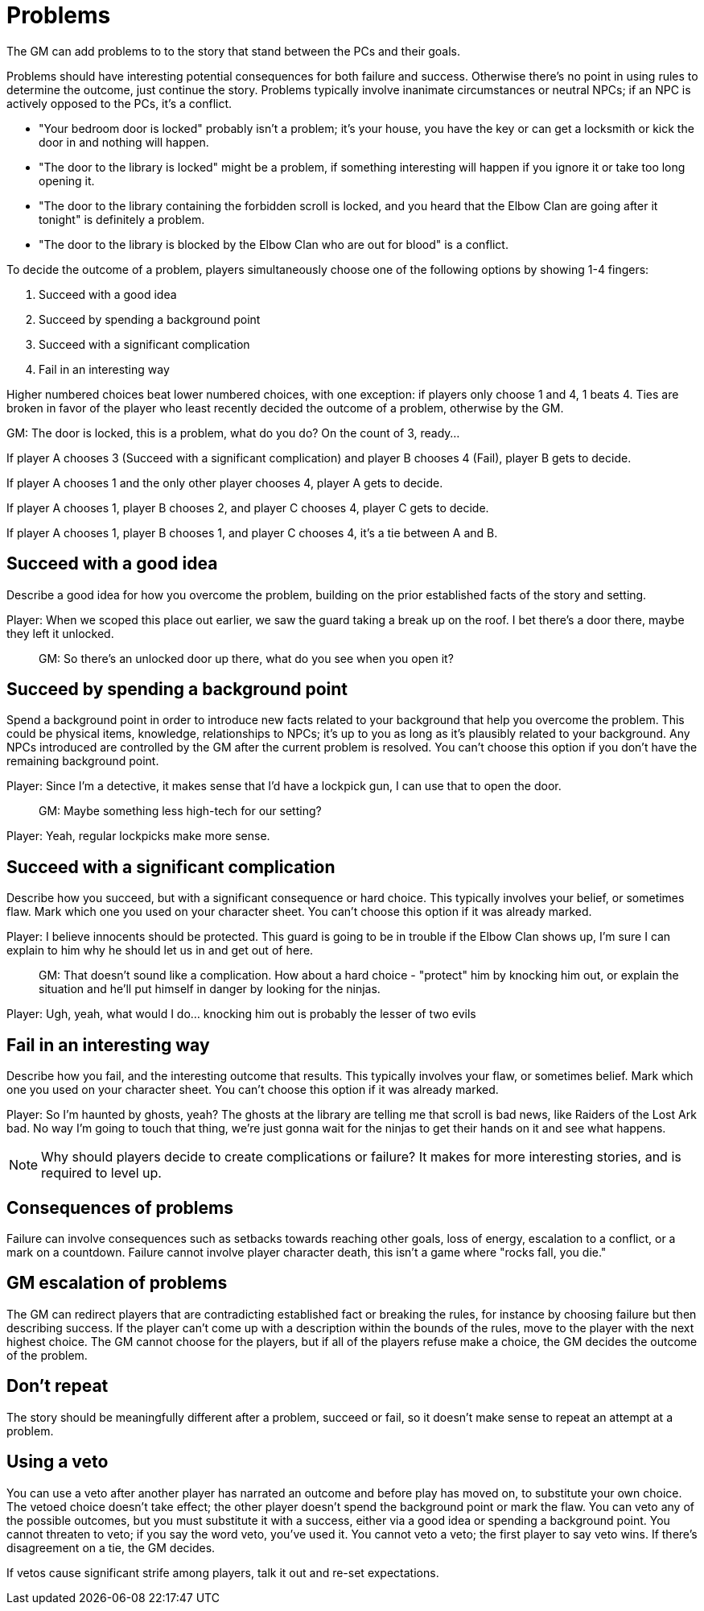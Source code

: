 [#problems]
= Problems

The GM can add problems to to the story that stand between the PCs and their goals.

Problems should have interesting potential consequences for both failure and success.
Otherwise there's no point in using rules to determine the outcome, just continue the story.
Problems typically involve inanimate circumstances or neutral NPCs; if an NPC is actively opposed to the PCs, it's a conflict.

****
* "Your bedroom door is locked" probably isn't a problem; it's your house, you have the key or can get a locksmith or kick the door in and nothing will happen.
* "The door to the library is locked" might be a problem, if something interesting will happen if you ignore it or take too long opening it.
* "The door to the library containing the forbidden scroll is locked, and you heard that the Elbow Clan are going after it tonight" is definitely a problem.
* "The door to the library is blocked by the Elbow Clan who are out for blood" is a conflict.
****

To decide the outcome of a problem, players simultaneously choose one of the following options by showing 1-4 fingers:

. Succeed with a good idea
. Succeed by spending a background point
. Succeed with a significant complication
. Fail in an interesting way

Higher numbered choices beat lower numbered choices, with one exception: if players only choose 1 and 4, 1 beats 4. Ties are broken in favor of the player who least recently decided the outcome of a problem, otherwise by the GM.

****
GM: The door is locked, this is a problem, what do you do?  On the count of 3, ready...

If player A chooses 3 (Succeed with a significant complication) and player B chooses 4 (Fail), player B gets to decide.

If player A chooses 1 and the only other player chooses 4, player A gets to decide.

If player A chooses 1, player B chooses 2, and player C chooses 4, player C gets to decide.

If player A chooses 1, player B chooses 1, and player C chooses 4, it's a tie between A and B.
****

== Succeed with a good idea
Describe a good idea for how you overcome the problem, building on the prior established facts of the story and setting.

****
Player: When we scoped this place out earlier, we saw the guard taking a break up on the roof. I bet there's a door there, maybe they left it unlocked.::
GM: So there's an unlocked door up there, what do you see when you open it?
****

== Succeed by spending a background point
Spend a background point in order to introduce new facts related to your background that help you overcome the problem.
This could be physical items, knowledge, relationships to NPCs; it's up to you as long as it's plausibly related to your background.
Any NPCs introduced are controlled by the GM after the current problem is resolved. You can't choose this option if you don't have the remaining background point.

****
Player: Since I'm a detective, it makes sense that I'd have a lockpick gun, I can use that to open the door.::
GM: Maybe something less high-tech for our setting?
Player: Yeah, regular lockpicks make more sense.::
****

== Succeed with a significant complication
Describe how you succeed, but with a significant consequence or hard choice. This typically involves your belief, or sometimes flaw. Mark which one you used on your character sheet. You can't choose this option if it was already marked.

****
Player: I believe innocents should be protected. This guard is going to be in trouble if the Elbow Clan shows up, I'm sure I can explain to him why he should let us in and get out of here.::
GM: That doesn't sound like a complication. How about a hard choice - "protect" him by knocking him out, or explain the situation and he'll put himself in danger by looking for the ninjas.
Player: Ugh, yeah, what would I do... knocking him out is probably the lesser of two evils::
****

== Fail in an interesting way
Describe how you fail, and the interesting outcome that results. This typically involves your flaw, or sometimes belief. Mark which one you used on your character sheet. You can't choose this option if it was already marked.

****
Player: So I'm haunted by ghosts, yeah? The ghosts at the library are telling me that scroll is bad news, like Raiders of the Lost Ark bad. No way I'm going to touch that thing, we're just gonna wait for the ninjas to get their hands on it and see what happens.::
****

[NOTE]
====
Why should players decide to create complications or failure?  It makes for more interesting stories, and is required to level up.
====

== Consequences of problems
Failure can involve consequences such as setbacks towards reaching other goals, loss of energy, escalation to a conflict, or a mark on a countdown.
Failure cannot involve player character death, this isn't a game where "rocks fall, you die."


== GM escalation of problems
The GM can redirect players that are contradicting established fact or breaking the rules, for instance by choosing failure but then describing success. If the player can't come up with a description within the bounds of the rules, move to the player with the next highest choice.
The GM cannot choose for the players, but if all of the players refuse make a choice, the GM decides the outcome of the problem.

== Don't repeat
The story should be meaningfully different after a problem, succeed or fail, so it doesn't make sense to repeat an attempt at a problem.


== Using a veto
You can use a veto after another player has narrated an outcome and before play has moved on, to substitute your own choice.
The vetoed choice doesn't take effect; the other player doesn't spend the background point or mark the flaw.
You can veto any of the possible outcomes, but you must substitute it with a success, either via a good idea or spending a background point.
You cannot threaten to veto; if you say the word veto, you've used it.
You cannot veto a veto; the first player to say veto wins. If there's disagreement on a tie, the GM decides.

If vetos cause significant strife among players, talk it out and re-set expectations.
